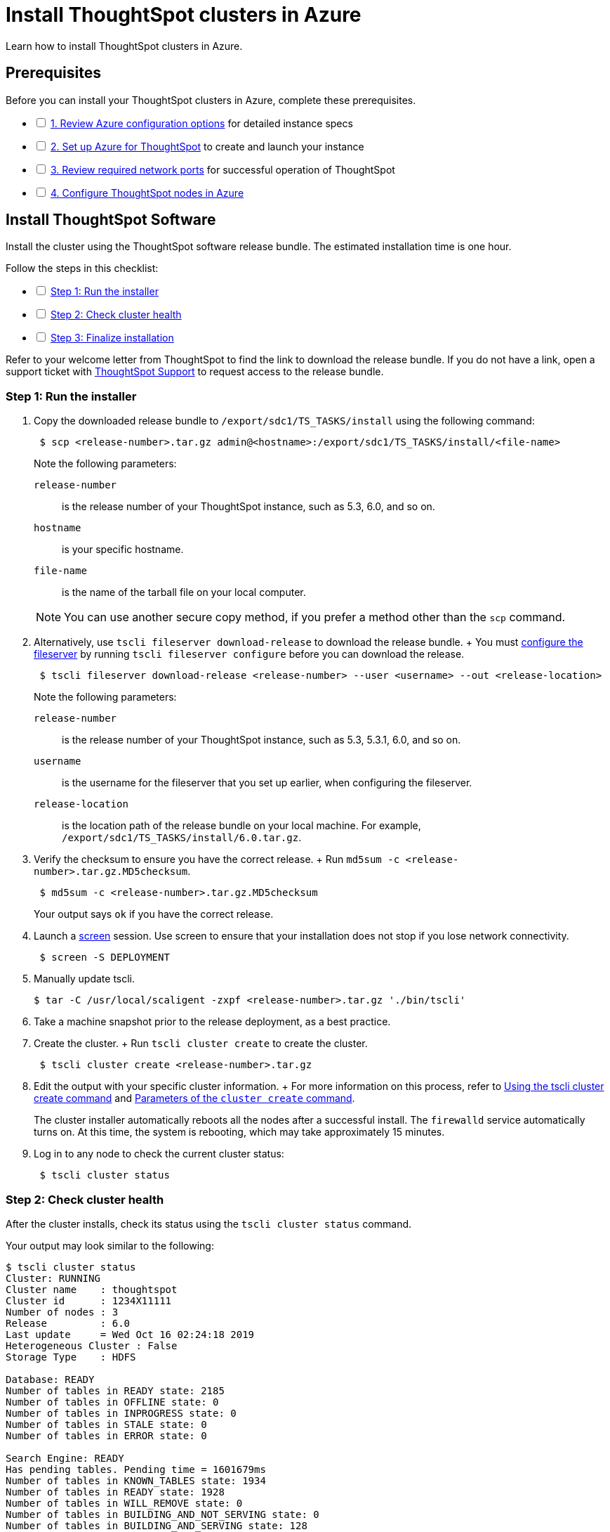 = Install ThoughtSpot clusters in Azure
:last_updated: 01/06/2021
:linkattrs:
:experimental:

Learn how to install ThoughtSpot clusters in Azure.

== Prerequisites

[options="interactive"]
.Before you can install your ThoughtSpot clusters in Azure, complete these prerequisites.
* [ ] xref:azure-configuration-options.adoc[1. Review Azure configuration options] for detailed instance specs
* [ ] xref:azure-launch-instance.adoc[2. Set up Azure for ThoughtSpot] to create and launch your instance
* [ ] xref:ports.adoc[3. Review required network ports] for successful operation of ThoughtSpot
* [ ] xref:installing-azure.adoc[4. Configure ThoughtSpot nodes in Azure]

[#cluster-install]
== Install ThoughtSpot Software

Install the cluster using the ThoughtSpot software release bundle.
The estimated installation time is one hour.

[options="interactive"]
.Follow the steps in this checklist:
* [ ] xref:cluster-step-1[Step 1: Run the installer]
* [ ] xref:cluster-step-2[Step 2: Check cluster health]
* [ ] xref:cluster-step-3[Step 3: Finalize installation]

Refer to your welcome letter from ThoughtSpot to find the link to download the release bundle.
If you do not have a link, open a support ticket with https://community.thoughtspot.com/customers/s/contactsupport[ThoughtSpot Support,window="_blank"] to request access to the release bundle.

[#cluster-step-1]
=== Step 1: Run the installer

. Copy the downloaded release bundle to `/export/sdc1/TS_TASKS/install` using the following command:
+
----
 $ scp <release-number>.tar.gz admin@<hostname>:/export/sdc1/TS_TASKS/install/<file-name>
----
+
Note the following parameters:

`release-number`::
  is the release number of your ThoughtSpot instance, such as 5.3, 6.0, and so on.
`hostname`::
  is your specific hostname.
`file-name`::
  is the name of the tarball file on your local computer.

+
NOTE: You can use another secure copy method, if you prefer a method other than the `scp` command.

. Alternatively, use `tscli fileserver download-release` to download the release bundle.
+ You must xref:tscli-command-ref.adoc#tscli-fileserver[configure the fileserver] by running `tscli fileserver configure` before you can download the release.
+
----
 $ tscli fileserver download-release <release-number> --user <username> --out <release-location>
----
+
Note the following parameters:

`release-number`::
  is the release number of your ThoughtSpot instance, such as 5.3, 5.3.1, 6.0, and so on.
`username`::
  is the username for the fileserver that you set up earlier, when configuring the fileserver.
`release-location`::
  is the location path of the release bundle on your local machine. For example, `/export/sdc1/TS_TASKS/install/6.0.tar.gz`.

. Verify the checksum to ensure you have the correct release.
+ Run `md5sum -c <release-number>.tar.gz.MD5checksum`.
+
----
 $ md5sum -c <release-number>.tar.gz.MD5checksum
----
+
Your output says `ok` if you have the correct release.

. Launch a https://linux.die.net/man/1/screen[screen,window="_blank"] session.
Use screen to ensure that your installation does not stop if you lose network connectivity.
+
----
 $ screen -S DEPLOYMENT
----

. Manually update tscli.

 $ tar -C /usr/local/scaligent -zxpf <release-number>.tar.gz './bin/tscli'

. Take a machine snapshot prior to the release deployment, as a best practice. 

. Create the cluster.
+ Run `tscli cluster create` to create the cluster.
+
----
 $ tscli cluster create <release-number>.tar.gz
----

. Edit the output with your specific cluster information.
+ For more information on this process, refer to xref:cluster-create.adoc[Using the tscli cluster create command] and xref:parameters-cluster-create.adoc[Parameters of the `cluster create` command].
+
The cluster installer automatically reboots all the nodes after a successful install.
The `firewalld` service automatically turns on.
At this time, the system is rebooting, which may take approximately 15 minutes.
+

. Log in to any node to check the current cluster status:
+
----
 $ tscli cluster status
----

[#cluster-step-2]
=== Step 2: Check cluster health

After the cluster installs, check its status using the `tscli cluster status` command.

Your output may look similar to the following:

[source,console]
----
$ tscli cluster status
Cluster: RUNNING
Cluster name    : thoughtspot
Cluster id      : 1234X11111
Number of nodes : 3
Release         : 6.0
Last update     = Wed Oct 16 02:24:18 2019
Heterogeneous Cluster : False
Storage Type    : HDFS

Database: READY
Number of tables in READY state: 2185
Number of tables in OFFLINE state: 0
Number of tables in INPROGRESS state: 0
Number of tables in STALE state: 0
Number of tables in ERROR state: 0

Search Engine: READY
Has pending tables. Pending time = 1601679ms
Number of tables in KNOWN_TABLES state: 1934
Number of tables in READY state: 1928
Number of tables in WILL_REMOVE state: 0
Number of tables in BUILDING_AND_NOT_SERVING state: 0
Number of tables in BUILDING_AND_SERVING state: 128
Number of tables in WILL_NOT_INDEX state: 0
----

Ensure that the cluster is `RUNNING` and that the Database and Search Engine are `READY`.

 $ tscli cluster check
 Connecting to hosts...
 [Wed Jan  8 23:15:47 2020] START Diagnosing ssh
 [Wed Jan  8 23:15:47 2020] SUCCESS
 ################################################################################
 [Wed Jan  8 23:15:47 2020] START Diagnosing connection
 [Wed Jan  8 23:15:47 2020] SUCCESS
 ################################################################################
 [Wed Jan  8 23:15:47 2020] START Diagnosing zookeeper
 [Wed Jan  8 23:15:47 2020] SUCCESS
 ################################################################################
 [Wed Jan  8 23:15:47 2020] START Diagnosing sage
 [Wed Jan  8 23:15:48 2020] SUCCESS
 ################################################################################
 [Wed Jan  8 23:15:48 2020] START Diagnosing timezone
 [Wed Jan  8 23:15:48 2020] SUCCESS
 ################################################################################
 [Wed Jan  8 23:15:48 2020] START Diagnosing disk
 [Wed Jan  8 23:15:48 2020] SUCCESS
 ################################################################################
 [Wed Jan  8 23:15:48 2020] START Diagnosing cassandra
 [Wed Jan  8 23:15:48 2020] SUCCESS
 ################################################################################
 [Wed Jan  8 23:15:48 2020] START Diagnosing hdfs
 [Wed Jan  8 23:16:02 2020] SUCCESS
 ################################################################################
 [Wed Jan  8 23:16:02 2020] START Diagnosing orion-oreo
 [Wed Jan  8 23:16:02 2020] SUCCESS
 ################################################################################
 [Wed Jan  8 23:16:02 2020] START Diagnosing memcheck
 [Wed Jan  8 23:16:02 2020] SUCCESS
 ################################################################################
 [Wed Jan  8 23:16:02 2020] START Diagnosing ntp
 [Wed Jan  8 23:16:08 2020] SUCCESS
 ################################################################################
 [Wed Jan  8 23:16:08 2020] START Diagnosing trace_vault
 [Wed Jan  8 23:16:09 2020] SUCCESS
 ################################################################################
 [Wed Jan  8 23:16:09 2020] START Diagnosing postgres
 [Wed Jan  8 23:16:11 2020] SUCCESS
 ################################################################################
 [Wed Jan  8 23:16:11 2020] START Diagnosing disk-health
 [Wed Jan  8 23:16:11 2020] SUCCESS
 ################################################################################
 [Wed Jan  8 23:16:11 2020] START Diagnosing falcon
 [Wed Jan  8 23:16:12 2020] SUCCESS
 ################################################################################
 [Wed Jan  8 23:16:12 2020] START Diagnosing orion-cgroups
 [Wed Jan  8 23:16:12 2020] SUCCESS
 ################################################################################
 [Wed Jan  8 23:16:12 2020] START Diagnosing callosum
 /usr/lib/python2.7/site-packages/urllib3/connectionpool.py:852: InsecureRequestWarning: Unverified HTTPS request is being made. Adding certificate verification is strongly advised. See: https://urllib3.readthedocs.io/en/latest/advanced-usage.html#ssl-warnings
   InsecureRequestWarning)
 [Wed Jan  8 23:16:12 2020] SUCCESS
 ################################################################################

Your output may look something like the above.
Ensure that all diagnostics show `SUCCESS`.

WARNING: If `tscli cluster check` returns an error, it may suggest you run `tscli storage gc` to resolve the issue.
If you run `tscli storage gc`, note that it restarts your cluster.

[#cluster-step-3]
=== Step 3: Finalize installation

After the cluster status changes to `READY`, sign in to ThoughtSpot on your browser.
Follow these steps:

. Start a browser from your computer.
. Enter your secure IP information on the address line.
+
----
 https://<IP-address>
----

. If you don't have a security certificate for ThoughtSpot, you must bypass the security warning:
 ** Click *Advanced*
 ** Click *Proceed*
. The ThoughtSpot sign-in page appears.
. In the <<ts-login,ThoughtSpot sign-in window>>, enter admin credentials, and click *Sign in*.
ThoughtSpot recommends changing the default admin password.

[#ts-login]
image:ts-login-page.png[ThoughtSpot's sign-in window]

== Lean configuration

*For use with thin provisioning only:* If you have a xref:cloud.adoc#use-small-and-medium-instance-types-when-applicable[small or medium instance type], with less than 100GB of data, you must use advanced lean configuration before loading any data into ThoughtSpot.
After installing the cluster, configure advanced lean mode.

To configure advanced lean mode, do the following:

. SSH as admin into your ThoughtSpot cluster, using the following syntax: + `ssh admin@<cluster-ip-address or hostname>`.
. Run the advanced lean mode configuration using the following syntax: + `tscli config-mode lean [-h] --type {small,medium,default}`.
+
Examples:

 ** To configure your instance with the "small" data size, run: `tscli config-mode lean [-h] --type small`
 ** To configure your instance with the "medium" data size, run: `tscli config-mode lean [-h] --type medium`

+
NOTE: If you decide later you want to disable advanced lean mode, use `default`.
== Additional resources

As you develop your expertise in Azure cluster installation, we recommend the following ThoughtSpot U course:

* https://training.thoughtspot.com/create-upgrade-patch-a-thoughtspot-cluster/430642[Create a Cluster]

See other training resources at + https://training.thoughtspot.com/[<img src="{{ "/images/ts-u.png" | prepend: site.baseurl }}" alt="ThoughtSpot U">]

== Related information

Use these references for successful installation and administration of ThoughtSpot:

* xref:nodesconfig-example.adoc[The nodes.config file]
* xref:parameters-nodesconfig.adoc[Parameters of the nodes.config file]
* xref:cluster-create.adoc[Using the tscli cluster create command]
* xref:parameters-cluster-create.adoc[Parameters of the cluster create command]
* Contact https://community.thoughtspot.com/customers/s/contactsupport[ThoughtSpot Support,window="_blank"].
